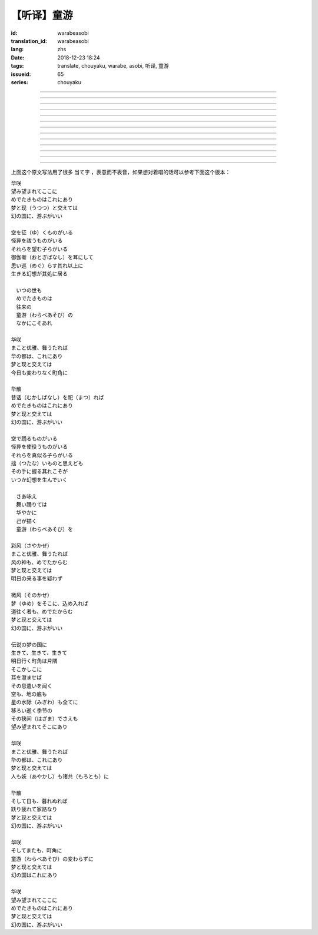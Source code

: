 【听译】童游
===========================================

:id: warabeasobi
:translation_id: warabeasobi
:lang: zhs
:date: 2018-12-23 18:24
:tags: translate, chouyaku, warabe, asobi, 听译, 童游
:issueid: 65
:series: chouyaku

.. youtube:: 0CbvqJAfCRc


.. translate-paragraph::

    华咲

        花开

    望み望まれて此処に

        此处有求有应

    爱でたきものは此れに有り

        此处有喜爱之物

    梦と现と交えては

        梦境与现世交汇时

    :ruby:`幻想郷|幻の国` に、游ぶがいい

        可于幻想乡玩

----

.. translate-paragraph::

    空を征く者がいる

        有空中飞的

    怪异を祓う者がいる

        有驱散怪异的

    其れ等を望む子等がいる

        亦有期望她们的

    御伽噺を耳にして

        耳中听闻怪诞轶事

    思い巡らす其れ以上に

        心中所思更为怪异

    生きる幻想が其処に居る

        幻想中的生活正在彼处


----

.. translate-paragraph::


     　何时の世も

         　凡世间


     　爱でたきものは

         　喜爱之物

     　往来の

         　往来的

     　童游の

         　孩童游戏

     　中にこそ有れ

         　亦正在此处


----

.. translate-paragraph::

    华咲

        花开

    真优雅、舞うたれば

        当真优雅地翩翩起舞

    华の都は、此れに有り

        花都亦在此处

    梦と现と交えては

        梦境与现世交汇时

    今日も変わりなく町角に

        今日一如既往街头巷角

----

.. translate-paragraph::

    华散

        花落

    :ruby:`口伝伝承|昔话` を祀れば

        祭念起过往轶事

    爱でたきものは此れに有り

        此处有喜爱之物

    梦と现と交えては

        梦境与现世交汇时

    :ruby:`幻想郷|幻の国` に、游ぶがいい

        可于幻想乡玩


----

.. translate-paragraph::

    空で踊る者がいる

        有空中起舞的

    怪异を使役う者がいる

        有使役怪异的

    其れ等を真似る子等がいる

        亦有模仿她们的

    拙いものと思えども

        回忆起旧时糗事

    その手に握る其れこそが

        手中紧握的正是

    何时か幻想を生んでいく

        何时幻想生于其中

----

.. translate-paragraph::

     　さあ咏え

         　来唱吧

     　舞い踊りては

         　随歌起舞的

     　华やかに

         　繁花烂漫

     　己が描く

         　自己描绘

     　:ruby:`命名决闘|童游` を

         　:ruby:`命名决闘|孩童游戏`


----

.. translate-paragraph::

    彩风

        彩风

    真优雅、舞うたれば

        当真优雅地翩翩起舞

    风の神も、爱でたからむ

        风之神灵亦必欣然

    梦と现と交えては

        梦境与现世交汇时

    明日の来る事を疑わず

        明日之事毫不存疑


----

.. translate-paragraph::

    微风

        微风

    :ruby:`名|梦` を其処に、込め入れば

        以己之 :ruby:`名|梦` 混于彼处

    道往く者も、爱でたからむ

        往来之人亦必欣然

    梦と现と交えては

        梦境与现世交汇时

    :ruby:`幻想郷|幻の国` に、游ぶがいい

        可于幻想乡玩


----

.. translate-paragraph::

    伝说の梦の国に

        传说中梦境的国度

    生きて、生きて、生きて

        但愿生于其中

    明日行く町角は片隅

        明日所往街头巷尾

    其処彼処に

        于之此处彼处

    耳を澄ませば

        如若清耳静心

    その息遣いを闻く

        倾听那气息

    空も、地の底も

        空中亦，地底亦

    星の水际も全てに

        繁星的海岸亦全部

    移ろい逝く季节の

        交替过往的季节

    その狭间でさえも

        就算其中的间隙

    望み望まれて其処に有り

        亦在此处有求有应


----

.. translate-paragraph::

    华咲

        花开

    まこと优雅、舞うたれば

        当真优雅地翩翩起舞

    华の都は、此れに有り

        花之都亦在此处

    梦と现と交えては

        梦境与现世交汇时

    人も妖も诸共に

        人亦，妖亦，其余亦


----

.. translate-paragraph::

    华散

        花落

    そして日も、暮れぬれば

        随之日亦落时

    跃り疲れて家路なり

        舞尽成归路

    梦と现と交えては

        梦境与现世交汇时

    :ruby:`幻想郷|幻の国` に、游ぶがいい

        可于幻想乡玩


----

.. translate-paragraph::

    华咲

        花开

    そして又も、町角に

        随之又在巷角

    童游の変わらずに

        往日无异的孩童游戏

    梦と现と交えては

        梦境与现世交汇时

    :ruby:`幻想郷|幻の国` は此れに有り

        此处有幻想乡

----

.. translate-paragraph::

    华咲

        花开

    望み望まれて此処に

        此处有求有应

    爱でたきものは此れに有り

        此处有喜爱之物

    梦と现と交えては

        梦境与现世交汇时

    :ruby:`幻想郷|幻の国` に、游ぶがいい

        可于幻想乡玩


上面这个原文写法用了很多 当て字 ，表意而不表音，如果想对着唱的话可以参考下面这个版本：

| 华咲
| 望み望まれてここに
| めでたきものはこれにあり
| 梦と现（うつつ）と交えては
| 幻の国に、游ぶがいい
|
| 空を征（ゆ）くものがいる
| 怪异を祓うものがいる
| それらを望む子らがいる
| 御伽噺（おとぎばなし）を耳にして
| 思い巡（めぐ）らす其れ以上に
| 生きる幻想が其処に居る
|
| 　いつの世も
| 　めでたきものは
| 　往来の
| 　童游（わらべあそび）の
| 　なかにこそあれ
|
| 华咲
| まこと优雅、舞うたれば
| 华の都は、これにあり
| 梦と现と交えては
| 今日も変わりなく町角に
|
| 华散
| 昔话（むかしばなし）を祀（まつ）れば
| めでたきものはこれにあり
| 梦と现と交えては
| 幻の国に、游ぶがいい
|
| 空で踊るものがいる
| 怪异を使役うものがいる
| それらを真似る子らがいる
| 拙（つたな）いものと思えども
| その手に握る其れこそが
| いつか幻想を生んでいく
|
| 　さあ咏え
| 　舞い踊りては
| 　华やかに
| 　己が描く
| 　童游（わらべあそび）を
|
| 彩风（さやかぜ）
| まこと优雅、舞うたれば
| 风の神も、めでたからむ
| 梦と现と交えては
| 明日の来る事を疑わず
|
| 微风（そのかぜ）
| 梦（ゆめ）をそこに、込め入れば
| 道往く者も、めでたからむ
| 梦と现と交えては
| 幻の国に、游ぶがいい
|
| 伝说の梦の国に
| 生きて、生きて、生きて
| 明日行く町角は片隅
| そこかしこに
| 耳を澄ませば
| その息遣いを闻く
| 空も、地の底も
| 星の水际（みぎわ）も全てに
| 移ろい逝く季节の
| その狭间（はざま）でさえも
| 望み望まれてそこにあり
|
| 华咲
| まこと优雅、舞うたれば
| 华の都は、これにあり
| 梦と现と交えては
| 人も妖（あやかし）も诸共（もろとも）に
|
| 华散
| そして日も、暮れぬれば
| 跃り疲れて家路なり
| 梦と现と交えては
| 幻の国に、游ぶがいい
|
| 华咲
| そしてまたも、町角に
| 童游（わらべあそび）の変わらずに
| 梦と现と交えては
| 幻の国はこれにあり
|
| 华咲
| 望み望まれてここに
| めでたきものはこれにあり
| 梦と现と交えては
| 幻の国に、游ぶがいい
